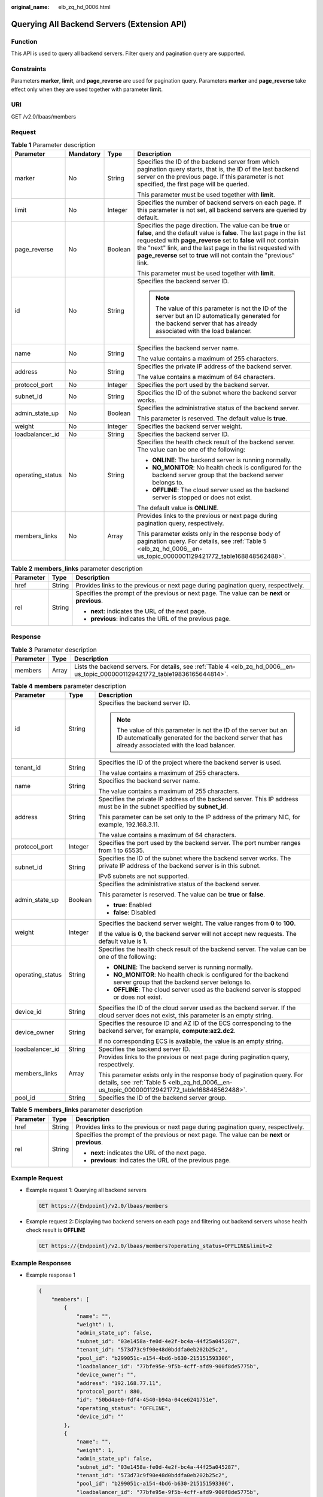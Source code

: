 :original_name: elb_zq_hd_0006.html

.. _elb_zq_hd_0006:

Querying All Backend Servers (Extension API)
============================================

Function
--------

This API is used to query all backend servers. Filter query and pagination query are supported.

Constraints
-----------

Parameters **marker**, **limit**, and **page_reverse** are used for pagination query. Parameters **marker** and **page_reverse** take effect only when they are used together with parameter **limit**.

URI
---

GET /v2.0/lbaas/members

Request
-------

.. table:: **Table 1** Parameter description

   +------------------+-----------------+-----------------+--------------------------------------------------------------------------------------------------------------------------------------------------------------------------------------------------------------------------------------------------------------------------------------------------------------------------------------------+
   | Parameter        | Mandatory       | Type            | Description                                                                                                                                                                                                                                                                                                                                |
   +==================+=================+=================+============================================================================================================================================================================================================================================================================================================================================+
   | marker           | No              | String          | Specifies the ID of the backend server from which pagination query starts, that is, the ID of the last backend server on the previous page. If this parameter is not specified, the first page will be queried.                                                                                                                            |
   |                  |                 |                 |                                                                                                                                                                                                                                                                                                                                            |
   |                  |                 |                 | This parameter must be used together with **limit**.                                                                                                                                                                                                                                                                                       |
   +------------------+-----------------+-----------------+--------------------------------------------------------------------------------------------------------------------------------------------------------------------------------------------------------------------------------------------------------------------------------------------------------------------------------------------+
   | limit            | No              | Integer         | Specifies the number of backend servers on each page. If this parameter is not set, all backend servers are queried by default.                                                                                                                                                                                                            |
   +------------------+-----------------+-----------------+--------------------------------------------------------------------------------------------------------------------------------------------------------------------------------------------------------------------------------------------------------------------------------------------------------------------------------------------+
   | page_reverse     | No              | Boolean         | Specifies the page direction. The value can be **true** or **false**, and the default value is **false**. The last page in the list requested with **page_reverse** set to **false** will not contain the "next" link, and the last page in the list requested with **page_reverse** set to **true** will not contain the "previous" link. |
   |                  |                 |                 |                                                                                                                                                                                                                                                                                                                                            |
   |                  |                 |                 | This parameter must be used together with **limit**.                                                                                                                                                                                                                                                                                       |
   +------------------+-----------------+-----------------+--------------------------------------------------------------------------------------------------------------------------------------------------------------------------------------------------------------------------------------------------------------------------------------------------------------------------------------------+
   | id               | No              | String          | Specifies the backend server ID.                                                                                                                                                                                                                                                                                                           |
   |                  |                 |                 |                                                                                                                                                                                                                                                                                                                                            |
   |                  |                 |                 | .. note::                                                                                                                                                                                                                                                                                                                                  |
   |                  |                 |                 |                                                                                                                                                                                                                                                                                                                                            |
   |                  |                 |                 |    The value of this parameter is not the ID of the server but an ID automatically generated for the backend server that has already associated with the load balancer.                                                                                                                                                                    |
   +------------------+-----------------+-----------------+--------------------------------------------------------------------------------------------------------------------------------------------------------------------------------------------------------------------------------------------------------------------------------------------------------------------------------------------+
   | name             | No              | String          | Specifies the backend server name.                                                                                                                                                                                                                                                                                                         |
   |                  |                 |                 |                                                                                                                                                                                                                                                                                                                                            |
   |                  |                 |                 | The value contains a maximum of 255 characters.                                                                                                                                                                                                                                                                                            |
   +------------------+-----------------+-----------------+--------------------------------------------------------------------------------------------------------------------------------------------------------------------------------------------------------------------------------------------------------------------------------------------------------------------------------------------+
   | address          | No              | String          | Specifies the private IP address of the backend server.                                                                                                                                                                                                                                                                                    |
   |                  |                 |                 |                                                                                                                                                                                                                                                                                                                                            |
   |                  |                 |                 | The value contains a maximum of 64 characters.                                                                                                                                                                                                                                                                                             |
   +------------------+-----------------+-----------------+--------------------------------------------------------------------------------------------------------------------------------------------------------------------------------------------------------------------------------------------------------------------------------------------------------------------------------------------+
   | protocol_port    | No              | Integer         | Specifies the port used by the backend server.                                                                                                                                                                                                                                                                                             |
   +------------------+-----------------+-----------------+--------------------------------------------------------------------------------------------------------------------------------------------------------------------------------------------------------------------------------------------------------------------------------------------------------------------------------------------+
   | subnet_id        | No              | String          | Specifies the ID of the subnet where the backend server works.                                                                                                                                                                                                                                                                             |
   +------------------+-----------------+-----------------+--------------------------------------------------------------------------------------------------------------------------------------------------------------------------------------------------------------------------------------------------------------------------------------------------------------------------------------------+
   | admin_state_up   | No              | Boolean         | Specifies the administrative status of the backend server.                                                                                                                                                                                                                                                                                 |
   |                  |                 |                 |                                                                                                                                                                                                                                                                                                                                            |
   |                  |                 |                 | This parameter is reserved. The default value is **true**.                                                                                                                                                                                                                                                                                 |
   +------------------+-----------------+-----------------+--------------------------------------------------------------------------------------------------------------------------------------------------------------------------------------------------------------------------------------------------------------------------------------------------------------------------------------------+
   | weight           | No              | Integer         | Specifies the backend server weight.                                                                                                                                                                                                                                                                                                       |
   +------------------+-----------------+-----------------+--------------------------------------------------------------------------------------------------------------------------------------------------------------------------------------------------------------------------------------------------------------------------------------------------------------------------------------------+
   | loadbalancer_id  | No              | String          | Specifies the backend server ID.                                                                                                                                                                                                                                                                                                           |
   +------------------+-----------------+-----------------+--------------------------------------------------------------------------------------------------------------------------------------------------------------------------------------------------------------------------------------------------------------------------------------------------------------------------------------------+
   | operating_status | No              | String          | Specifies the health check result of the backend server. The value can be one of the following:                                                                                                                                                                                                                                            |
   |                  |                 |                 |                                                                                                                                                                                                                                                                                                                                            |
   |                  |                 |                 | -  **ONLINE**: The backend server is running normally.                                                                                                                                                                                                                                                                                     |
   |                  |                 |                 | -  **NO_MONITOR**: No health check is configured for the backend server group that the backend server belongs to.                                                                                                                                                                                                                          |
   |                  |                 |                 | -  **OFFLINE**: The cloud server used as the backend server is stopped or does not exist.                                                                                                                                                                                                                                                  |
   |                  |                 |                 |                                                                                                                                                                                                                                                                                                                                            |
   |                  |                 |                 | The default value is **ONLINE**.                                                                                                                                                                                                                                                                                                           |
   +------------------+-----------------+-----------------+--------------------------------------------------------------------------------------------------------------------------------------------------------------------------------------------------------------------------------------------------------------------------------------------------------------------------------------------+
   | members_links    | No              | Array           | Provides links to the previous or next page during pagination query, respectively.                                                                                                                                                                                                                                                         |
   |                  |                 |                 |                                                                                                                                                                                                                                                                                                                                            |
   |                  |                 |                 | This parameter exists only in the response body of pagination query. For details, see :ref:`Table 5 <elb_zq_hd_0006__en-us_topic_0000001129421772_table168848562488>`.                                                                                                                                                                     |
   +------------------+-----------------+-----------------+--------------------------------------------------------------------------------------------------------------------------------------------------------------------------------------------------------------------------------------------------------------------------------------------------------------------------------------------+

.. table:: **Table 2** **members_links** parameter description

   +-----------------------+-----------------------+-----------------------------------------------------------------------------------------------+
   | Parameter             | Type                  | Description                                                                                   |
   +=======================+=======================+===============================================================================================+
   | href                  | String                | Provides links to the previous or next page during pagination query, respectively.            |
   +-----------------------+-----------------------+-----------------------------------------------------------------------------------------------+
   | rel                   | String                | Specifies the prompt of the previous or next page. The value can be **next** or **previous**. |
   |                       |                       |                                                                                               |
   |                       |                       | -  **next**: indicates the URL of the next page.                                              |
   |                       |                       | -  **previous**: indicates the URL of the previous page.                                      |
   +-----------------------+-----------------------+-----------------------------------------------------------------------------------------------+

Response
--------

.. table:: **Table 3** Parameter description

   +-----------+-------+--------------------------------------------------------------------------------------------------------------------------------+
   | Parameter | Type  | Description                                                                                                                    |
   +===========+=======+================================================================================================================================+
   | members   | Array | Lists the backend servers. For details, see :ref:`Table 4 <elb_zq_hd_0006__en-us_topic_0000001129421772_table19836165644814>`. |
   +-----------+-------+--------------------------------------------------------------------------------------------------------------------------------+

.. _elb_zq_hd_0006__en-us_topic_0000001129421772_table19836165644814:

.. table:: **Table 4** **members** parameter description

   +-----------------------+-----------------------+-------------------------------------------------------------------------------------------------------------------------------------------------------------------------+
   | Parameter             | Type                  | Description                                                                                                                                                             |
   +=======================+=======================+=========================================================================================================================================================================+
   | id                    | String                | Specifies the backend server ID.                                                                                                                                        |
   |                       |                       |                                                                                                                                                                         |
   |                       |                       | .. note::                                                                                                                                                               |
   |                       |                       |                                                                                                                                                                         |
   |                       |                       |    The value of this parameter is not the ID of the server but an ID automatically generated for the backend server that has already associated with the load balancer. |
   +-----------------------+-----------------------+-------------------------------------------------------------------------------------------------------------------------------------------------------------------------+
   | tenant_id             | String                | Specifies the ID of the project where the backend server is used.                                                                                                       |
   |                       |                       |                                                                                                                                                                         |
   |                       |                       | The value contains a maximum of 255 characters.                                                                                                                         |
   +-----------------------+-----------------------+-------------------------------------------------------------------------------------------------------------------------------------------------------------------------+
   | name                  | String                | Specifies the backend server name.                                                                                                                                      |
   |                       |                       |                                                                                                                                                                         |
   |                       |                       | The value contains a maximum of 255 characters.                                                                                                                         |
   +-----------------------+-----------------------+-------------------------------------------------------------------------------------------------------------------------------------------------------------------------+
   | address               | String                | Specifies the private IP address of the backend server. This IP address must be in the subnet specified by **subnet_id**.                                               |
   |                       |                       |                                                                                                                                                                         |
   |                       |                       | This parameter can be set only to the IP address of the primary NIC, for example, 192.168.3.11.                                                                         |
   |                       |                       |                                                                                                                                                                         |
   |                       |                       | The value contains a maximum of 64 characters.                                                                                                                          |
   +-----------------------+-----------------------+-------------------------------------------------------------------------------------------------------------------------------------------------------------------------+
   | protocol_port         | Integer               | Specifies the port used by the backend server. The port number ranges from 1 to 65535.                                                                                  |
   +-----------------------+-----------------------+-------------------------------------------------------------------------------------------------------------------------------------------------------------------------+
   | subnet_id             | String                | Specifies the ID of the subnet where the backend server works. The private IP address of the backend server is in this subnet.                                          |
   |                       |                       |                                                                                                                                                                         |
   |                       |                       | IPv6 subnets are not supported.                                                                                                                                         |
   +-----------------------+-----------------------+-------------------------------------------------------------------------------------------------------------------------------------------------------------------------+
   | admin_state_up        | Boolean               | Specifies the administrative status of the backend server.                                                                                                              |
   |                       |                       |                                                                                                                                                                         |
   |                       |                       | This parameter is reserved. The value can be **true** or **false**.                                                                                                     |
   |                       |                       |                                                                                                                                                                         |
   |                       |                       | -  **true**: Enabled                                                                                                                                                    |
   |                       |                       | -  **false**: Disabled                                                                                                                                                  |
   +-----------------------+-----------------------+-------------------------------------------------------------------------------------------------------------------------------------------------------------------------+
   | weight                | Integer               | Specifies the backend server weight. The value ranges from **0** to **100**.                                                                                            |
   |                       |                       |                                                                                                                                                                         |
   |                       |                       | If the value is **0**, the backend server will not accept new requests. The default value is **1**.                                                                     |
   +-----------------------+-----------------------+-------------------------------------------------------------------------------------------------------------------------------------------------------------------------+
   | operating_status      | String                | Specifies the health check result of the backend server. The value can be one of the following:                                                                         |
   |                       |                       |                                                                                                                                                                         |
   |                       |                       | -  **ONLINE**: The backend server is running normally.                                                                                                                  |
   |                       |                       | -  **NO_MONITOR**: No health check is configured for the backend server group that the backend server belongs to.                                                       |
   |                       |                       | -  **OFFLINE**: The cloud server used as the backend server is stopped or does not exist.                                                                               |
   +-----------------------+-----------------------+-------------------------------------------------------------------------------------------------------------------------------------------------------------------------+
   | device_id             | String                | Specifies the ID of the cloud server used as the backend server. If the cloud server does not exist, this parameter is an empty string.                                 |
   +-----------------------+-----------------------+-------------------------------------------------------------------------------------------------------------------------------------------------------------------------+
   | device_owner          | String                | Specifies the resource ID and AZ ID of the ECS corresponding to the backend server, for example, **compute:az2.dc2**.                                                   |
   |                       |                       |                                                                                                                                                                         |
   |                       |                       | If no corresponding ECS is available, the value is an empty string.                                                                                                     |
   +-----------------------+-----------------------+-------------------------------------------------------------------------------------------------------------------------------------------------------------------------+
   | loadbalancer_id       | String                | Specifies the backend server ID.                                                                                                                                        |
   +-----------------------+-----------------------+-------------------------------------------------------------------------------------------------------------------------------------------------------------------------+
   | members_links         | Array                 | Provides links to the previous or next page during pagination query, respectively.                                                                                      |
   |                       |                       |                                                                                                                                                                         |
   |                       |                       | This parameter exists only in the response body of pagination query. For details, see :ref:`Table 5 <elb_zq_hd_0006__en-us_topic_0000001129421772_table168848562488>`.  |
   +-----------------------+-----------------------+-------------------------------------------------------------------------------------------------------------------------------------------------------------------------+
   | pool_id               | String                | Specifies the ID of the backend server group.                                                                                                                           |
   +-----------------------+-----------------------+-------------------------------------------------------------------------------------------------------------------------------------------------------------------------+

.. _elb_zq_hd_0006__en-us_topic_0000001129421772_table168848562488:

.. table:: **Table 5** **members_links** parameter description

   +-----------------------+-----------------------+-----------------------------------------------------------------------------------------------+
   | Parameter             | Type                  | Description                                                                                   |
   +=======================+=======================+===============================================================================================+
   | href                  | String                | Provides links to the previous or next page during pagination query, respectively.            |
   +-----------------------+-----------------------+-----------------------------------------------------------------------------------------------+
   | rel                   | String                | Specifies the prompt of the previous or next page. The value can be **next** or **previous**. |
   |                       |                       |                                                                                               |
   |                       |                       | -  **next**: indicates the URL of the next page.                                              |
   |                       |                       | -  **previous**: indicates the URL of the previous page.                                      |
   +-----------------------+-----------------------+-----------------------------------------------------------------------------------------------+

Example Request
---------------

-  Example request 1: Querying all backend servers

   .. code-block:: text

      GET https://{Endpoint}/v2.0/lbaas/members

-  Example request 2: Displaying two backend servers on each page and filtering out backend servers whose health check result is **OFFLINE**

   .. code-block:: text

      GET https://{Endpoint}/v2.0/lbaas/members?operating_status=OFFLINE&limit=2

Example Responses
-----------------

-  Example response 1

   .. code-block::

      {
          "members": [
              {
                  "name": "",
                  "weight": 1,
                  "admin_state_up": false,
                  "subnet_id": "03e1458a-fe0d-4e2f-bc4a-44f25a045287",
                  "tenant_id": "573d73c9f90e48d0bddfa0eb202b25c2",
                  "pool_id": "b299051c-a154-4bd6-b630-215151593306",
                  "loadbalancer_id": "77bfe95e-9f5b-4cff-afd9-900f8de5775b",
                  "device_owner": "",
                  "address": "192.168.77.11",
                  "protocol_port": 880,
                  "id": "50bd4ae0-fdf4-4540-b94a-04ce6241751e",
                  "operating_status": "OFFLINE",
                  "device_id": ""
              },
              {
                  "name": "",
                  "weight": 1,
                  "admin_state_up": false,
                  "subnet_id": "03e1458a-fe0d-4e2f-bc4a-44f25a045287",
                  "tenant_id": "573d73c9f90e48d0bddfa0eb202b25c2",
                  "pool_id": "b299051c-a154-4bd6-b630-215151593306",
                  "loadbalancer_id": "77bfe95e-9f5b-4cff-afd9-900f8de5775b",
                  "device_owner": "",
                  "address": "192.168.77.12",
                  "protocol_port": 880,
                  "id": "fa2045e3-b296-406b-ad12-1611dce44be6",
                  "operating_status": "OFFLINE",
                  "device_id": ""
              }
          ]
      }

-  Example response 2

   .. code-block::

      {
          "members_links": [
              {
                  "href": "https://network.localdomain.com:8020/v2.0/lbaas/members?pool_id=b299051c-a154-4bd6-b630-215151593306&marker=50bd4ae0-fdf4-4540-b94a-04ce6241751e&page_reverse=True",
                  "rel": "previous"
              }
          ],
          "members": [
              {
                  "name": "",
                  "weight": 1,
                  "admin_state_up": false,
                  "subnet_id": "03e1458a-fe0d-4e2f-bc4a-44f25a045287",
                  "tenant_id": "573d73c9f90e48d0bddfa0eb202b25c2",
                  "pool_id": "b299051c-a154-4bd6-b630-215151593306",
                  "loadbalancer_id": "77bfe95e-9f5b-4cff-afd9-900f8de5775b",
                  "device_owner": "",
                  "address": "192.168.77.11",
                  "protocol_port": 880,
                  "id": "50bd4ae0-fdf4-4540-b94a-04ce6241751e",
                  "operating_status": "OFFLINE",
                  "device_id": ""
              },
              {
                  "name": "",
                  "weight": 1,
                  "admin_state_up": false,
                  "subnet_id": "03e1458a-fe0d-4e2f-bc4a-44f25a045287",
                  "tenant_id": "573d73c9f90e48d0bddfa0eb202b25c2",
                  "pool_id": "b299051c-a154-4bd6-b630-215151593306",
                  "loadbalancer_id": "77bfe95e-9f5b-4cff-afd9-900f8de5775b",
                  "device_owner": "",
                  "address": "192.168.77.12",
                  "protocol_port": 880,
                  "id": "fa2045e3-b296-406b-ad12-1611dce44be6",
                  "operating_status": "OFFLINE",
                  "device_id": ""
              }
          ]
      }

Status Codes
------------

See :ref:`HTTP Status Codes of Shared Load Balancers <elb_gc_0002>`.

